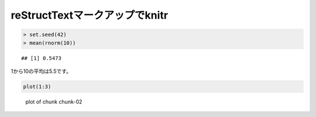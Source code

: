===============================
reStructTextマークアップでknitr
===============================


.. sourcecode:: r
    

    > set.seed(42)
    > mean(rnorm(10))


::

    ## [1] 0.5473




1から10の平均は5.5です。


.. sourcecode:: r
    

    plot(1:3)

.. figure:: figure/chunk-02.png
    :alt: plot of chunk chunk-02

    plot of chunk chunk-02


